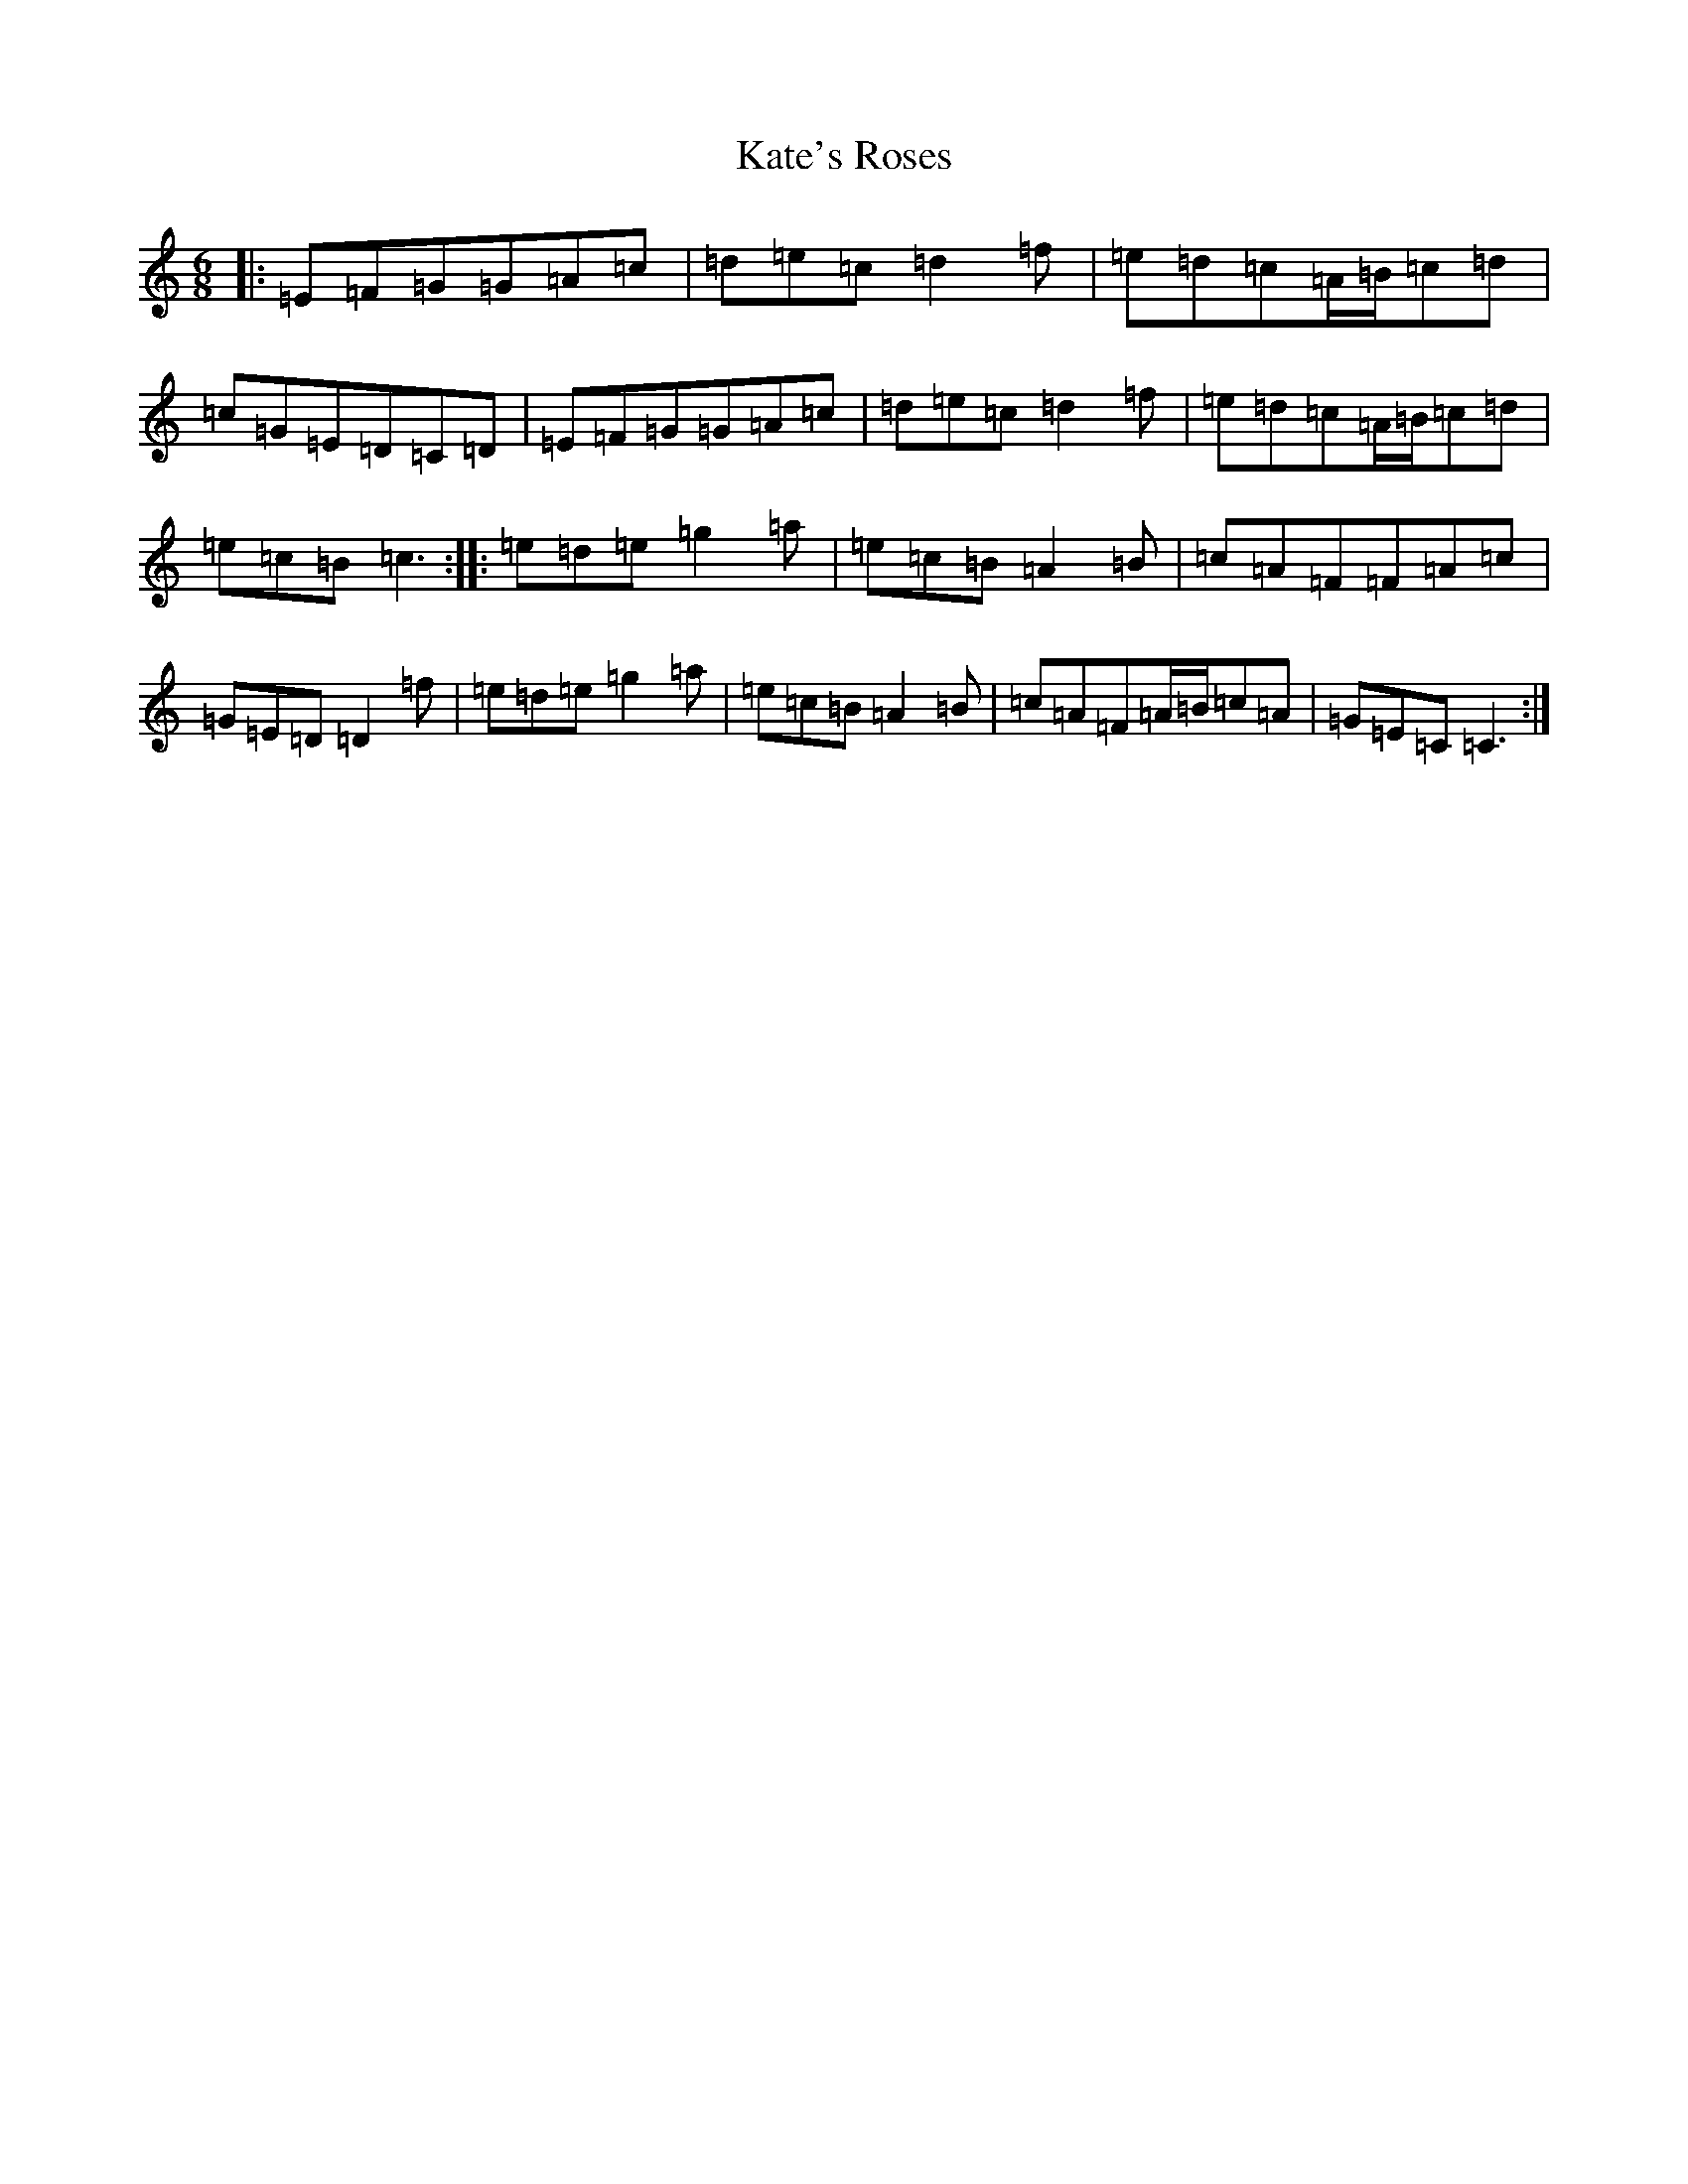 X: 11151
T: Kate's Roses
S: https://thesession.org/tunes/5885#setting5885
R: jig
M:6/8
L:1/8
K: C Major
|:=E=F=G=G=A=c|=d=e=c=d2=f|=e=d=c=A/2=B/2=c=d|=c=G=E=D=C=D|=E=F=G=G=A=c|=d=e=c=d2=f|=e=d=c=A/2=B/2=c=d|=e=c=B=c3:||:=e=d=e=g2=a|=e=c=B=A2=B|=c=A=F=F=A=c|=G=E=D=D2=f|=e=d=e=g2=a|=e=c=B=A2=B|=c=A=F=A/2=B/2=c=A|=G=E=C=C3:|
